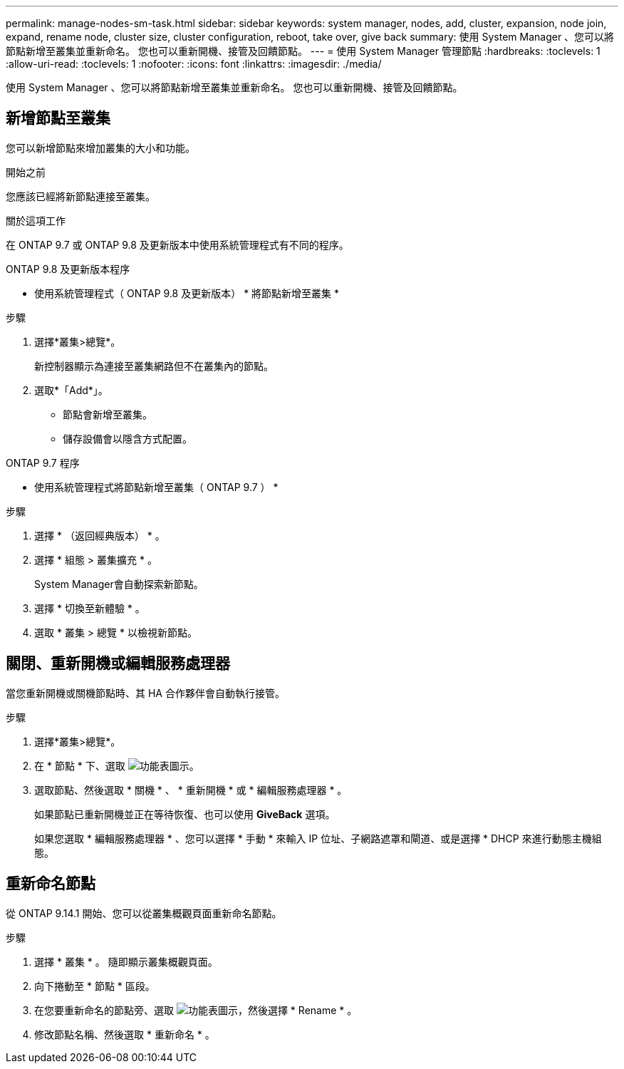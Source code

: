 ---
permalink: manage-nodes-sm-task.html 
sidebar: sidebar 
keywords: system manager, nodes, add, cluster, expansion, node join, expand, rename node, cluster size, cluster configuration, reboot, take over, give back 
summary: 使用 System Manager 、您可以將節點新增至叢集並重新命名。  您也可以重新開機、接管及回饋節點。 
---
= 使用 System Manager 管理節點
:hardbreaks:
:toclevels: 1
:allow-uri-read: 
:toclevels: 1
:nofooter: 
:icons: font
:linkattrs: 
:imagesdir: ./media/


[role="lead"]
使用 System Manager 、您可以將節點新增至叢集並重新命名。  您也可以重新開機、接管及回饋節點。



== 新增節點至叢集

您可以新增節點來增加叢集的大小和功能。

.開始之前
您應該已經將新節點連接至叢集。

.關於這項工作
在 ONTAP 9.7 或 ONTAP 9.8 及更新版本中使用系統管理程式有不同的程序。

[role="tabbed-block"]
====
.ONTAP 9.8 及更新版本程序
--
* 使用系統管理程式（ ONTAP 9.8 及更新版本） * 將節點新增至叢集 *

.步驟
. 選擇*叢集>總覽*。
+
新控制器顯示為連接至叢集網路但不在叢集內的節點。

. 選取*「Add*」。
+
** 節點會新增至叢集。
** 儲存設備會以隱含方式配置。




--
.ONTAP 9.7 程序
--
* 使用系統管理程式將節點新增至叢集（ ONTAP 9.7 ） *

.步驟
. 選擇 * （返回經典版本） * 。
. 選擇 * 組態 > 叢集擴充 * 。
+
System Manager會自動探索新節點。

. 選擇 * 切換至新體驗 * 。
. 選取 * 叢集 > 總覽 * 以檢視新節點。


--
====


== 關閉、重新開機或編輯服務處理器

當您重新開機或關機節點時、其 HA 合作夥伴會自動執行接管。

.步驟
. 選擇*叢集>總覽*。
. 在 * 節點 * 下、選取 image:icon_kabob.gif["功能表圖示"]。
. 選取節點、然後選取 * 關機 * 、 * 重新開機 * 或 * 編輯服務處理器 * 。
+
如果節點已重新開機並正在等待恢復、也可以使用 *GiveBack* 選項。

+
如果您選取 * 編輯服務處理器 * 、您可以選擇 * 手動 * 來輸入 IP 位址、子網路遮罩和閘道、或是選擇 * DHCP 來進行動態主機組態。





== 重新命名節點

從 ONTAP 9.14.1 開始、您可以從叢集概觀頁面重新命名節點。

.步驟
. 選擇 * 叢集 * 。  隨即顯示叢集概觀頁面。
. 向下捲動至 * 節點 * 區段。
. 在您要重新命名的節點旁、選取 image:icon_kabob.gif["功能表圖示"]，然後選擇 * Rename * 。
. 修改節點名稱、然後選取 * 重新命名 * 。

